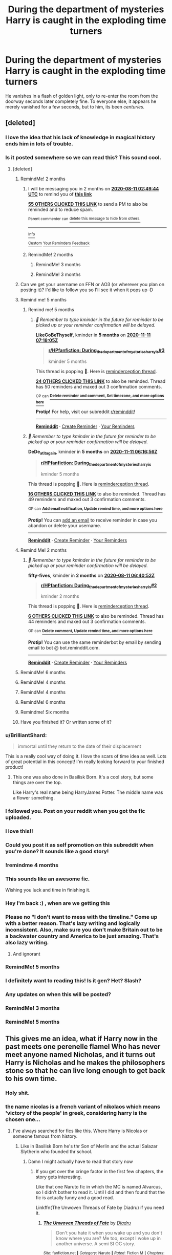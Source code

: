 #+TITLE: During the department of mysteries Harry is caught in the exploding time turners

* During the department of mysteries Harry is caught in the exploding time turners
:PROPERTIES:
:Author: Samurai_Bul
:Score: 261
:DateUnix: 1591828547.0
:DateShort: 2020-Jun-11
:FlairText: Prompt
:END:
He vanishes in a flash of golden light, only to re-enter the room from the doorway seconds later completely fine. To everyone else, it appears he merely vanished for a few seconds, but to him, its been /centuries./


** [deleted]
:PROPERTIES:
:Score: 151
:DateUnix: 1591836020.0
:DateShort: 2020-Jun-11
:END:

*** I love the idea that his lack of knowledge in magical history ends him in lots of trouble.
:PROPERTIES:
:Author: Samurai_Bul
:Score: 55
:DateUnix: 1591837473.0
:DateShort: 2020-Jun-11
:END:


*** Is it posted somewhere so we can read this? This sound cool.
:PROPERTIES:
:Author: Gilrand
:Score: 39
:DateUnix: 1591838131.0
:DateShort: 2020-Jun-11
:END:

**** [deleted]
:PROPERTIES:
:Score: 54
:DateUnix: 1591839472.0
:DateShort: 2020-Jun-11
:END:

***** RemindMe! 2 months
:PROPERTIES:
:Author: Gandhi211
:Score: 14
:DateUnix: 1591843784.0
:DateShort: 2020-Jun-11
:END:

****** I will be messaging you in 2 months on [[http://www.wolframalpha.com/input/?i=2020-08-11%2002:49:44%20UTC%20To%20Local%20Time][*2020-08-11 02:49:44 UTC*]] to remind you of [[https://np.reddit.com/r/HPfanfiction/comments/h0m28h/during_the_department_of_mysteries_harry_is/ftnmldw/?context=3][*this link*]]

[[https://np.reddit.com/message/compose/?to=RemindMeBot&subject=Reminder&message=%5Bhttps%3A%2F%2Fwww.reddit.com%2Fr%2FHPfanfiction%2Fcomments%2Fh0m28h%2Fduring_the_department_of_mysteries_harry_is%2Fftnmldw%2F%5D%0A%0ARemindMe%21%202020-08-11%2002%3A49%3A44%20UTC][*55 OTHERS CLICKED THIS LINK*]] to send a PM to also be reminded and to reduce spam.

^{Parent commenter can} [[https://np.reddit.com/message/compose/?to=RemindMeBot&subject=Delete%20Comment&message=Delete%21%20h0m28h][^{delete this message to hide from others.}]]

--------------

[[https://np.reddit.com/r/RemindMeBot/comments/e1bko7/remindmebot_info_v21/][^{Info}]]

[[https://np.reddit.com/message/compose/?to=RemindMeBot&subject=Reminder&message=%5BLink%20or%20message%20inside%20square%20brackets%5D%0A%0ARemindMe%21%20Time%20period%20here][^{Custom}]]
[[https://np.reddit.com/message/compose/?to=RemindMeBot&subject=List%20Of%20Reminders&message=MyReminders%21][^{Your Reminders}]]
[[https://np.reddit.com/message/compose/?to=Watchful1&subject=RemindMeBot%20Feedback][^{Feedback}]]
:PROPERTIES:
:Author: RemindMeBot
:Score: 5
:DateUnix: 1591857864.0
:DateShort: 2020-Jun-11
:END:


****** RemindMe! 2 months
:PROPERTIES:
:Author: Reddit_user-11
:Score: 3
:DateUnix: 1591854802.0
:DateShort: 2020-Jun-11
:END:

******* RemindMe! 3 months
:PROPERTIES:
:Author: theweedfairy_
:Score: 4
:DateUnix: 1591856022.0
:DateShort: 2020-Jun-11
:END:


******* RemindMe! 3 months
:PROPERTIES:
:Author: fireinmyeier
:Score: 3
:DateUnix: 1591856184.0
:DateShort: 2020-Jun-11
:END:


***** Can we get your username on FFN or AO3 (or wherever you plan on posting it)? I'd like to follow you so I'll see it when it pops up :D
:PROPERTIES:
:Author: hrmdurr
:Score: 3
:DateUnix: 1591886358.0
:DateShort: 2020-Jun-11
:END:


***** Remind me! 5 months
:PROPERTIES:
:Author: DeDe_at_it_again
:Score: 2
:DateUnix: 1591856216.0
:DateShort: 2020-Jun-11
:END:

****** Remind me! 5 months
:PROPERTIES:
:Author: LikeGoBeThyself
:Score: 4
:DateUnix: 1591859885.0
:DateShort: 2020-Jun-11
:END:

******* /👀 Remember to type kminder in the future for reminder to be picked up or your reminder confirmation will be delayed./

*LikeGoBeThyself*, kminder in *5 months* on [[https://www.reminddit.com/time?dt=2020-11-11%2007:18:05Z&reminder_id=c5ee1ff9676e442bb585ad495294839a&subreddit=HPfanfiction][*2020-11-11 07:18:05Z*]]

#+begin_quote
  [[/r/HPfanfiction/comments/h0m28h/during_the_department_of_mysteries_harry_is/fto8tgh/?context=3][*r/HPfanfiction: During_the_department_of_mysteries_harry_is#3*]]

  kminder 5 months
#+end_quote

This thread is popping 🍿. Here is [[https://np.reddit.com/r/RemindditReminders/comments/h0y2qo/HPfanfiction:%20During_the_department_of_mysteries_harry_is][reminderception thread]].

[[https://reddit.com/message/compose/?to=remindditbot&subject=Reminder%20from%20Link&message=your_message%0Akminder%202020-11-11T07%3A18%3A05%0A%0A%0A%0A---Server%20settings%20below.%20Do%20not%20change---%0A%0Apermalink%21%20%2Fr%2FHPfanfiction%2Fcomments%2Fh0m28h%2Fduring_the_department_of_mysteries_harry_is%2Ffto8tgh%2F][*24 OTHERS CLICKED THIS LINK*]] to also be reminded. Thread has 50 reminders and maxed out 3 confirmation comments.

^{OP can} [[https://www.reminddit.com/time?dt=2020-11-11%2007:18:05Z&reminder_id=c5ee1ff9676e442bb585ad495294839a&subreddit=HPfanfiction][^{*Delete reminder and comment, Set timezone, and more options here*}]]

*Protip!* For help, visit our subreddit [[/r/reminddit][r/reminddit]]!

--------------

[[https://www.reminddit.com][*Reminddit*]] · [[https://reddit.com/message/compose/?to=remindditbot&subject=Reminder&message=your_message%0A%0Akminder%20time_or_time_from_now][Create Reminder]] · [[https://reddit.com/message/compose/?to=remindditbot&subject=List%20Of%20Reminders&message=listReminders%21][Your Reminders]]
:PROPERTIES:
:Author: remindditbot
:Score: 2
:DateUnix: 1591870174.0
:DateShort: 2020-Jun-11
:END:


****** /👀 Remember to type kminder in the future for reminder to be picked up or your reminder confirmation will be delayed./

*DeDe_at_it_again*, kminder in *5 months* on [[https://www.reminddit.com/time?dt=2020-11-11%2006:16:56Z&reminder_id=043cc4dea141475fb4dbc1e20923b0b6&subreddit=HPfanfiction][*2020-11-11 06:16:56Z*]]

#+begin_quote
  [[/r/HPfanfiction/comments/h0m28h/during_the_department_of_mysteries_harry_is/fto4lgh/?context=3][*r/HPfanfiction: During_the_department_of_mysteries_harry_is*]]

  kminder 5 months
#+end_quote

This thread is popping 🍿. Here is [[https://np.reddit.com/r/RemindditReminders/comments/h0y2qo/HPfanfiction:%20During_the_department_of_mysteries_harry_is][reminderception thread]].

[[https://reddit.com/message/compose/?to=remindditbot&subject=Reminder%20from%20Link&message=your_message%0Akminder%202020-11-11T06%3A16%3A56%0A%0A%0A%0A---Server%20settings%20below.%20Do%20not%20change---%0A%0Apermalink%21%20%2Fr%2FHPfanfiction%2Fcomments%2Fh0m28h%2Fduring_the_department_of_mysteries_harry_is%2Ffto4lgh%2F][*16 OTHERS CLICKED THIS LINK*]] to also be reminded. Thread has 49 reminders and maxed out 3 confirmation comments.

^{OP can} [[https://www.reminddit.com/time?dt=2020-11-11%2006:16:56Z&reminder_id=043cc4dea141475fb4dbc1e20923b0b6&subreddit=HPfanfiction][^{*Add email notification, Update remind time, and more options here*}]]

*Protip!* You can [[https://reddit.com/message/compose/?to=remindditbot&subject=Add%20Email&message=addEmail%21%20043cc4dea141475fb4dbc1e20923b0b6%20%0Areplaceme%40example.com%0A%0A%2AEnter%20email%20on%20second%20line%2A][add an email]] to receive reminder in case you abandon or delete your username.

--------------

[[https://www.reminddit.com][*Reminddit*]] · [[https://reddit.com/message/compose/?to=remindditbot&subject=Reminder&message=your_message%0A%0Akminder%20time_or_time_from_now][Create Reminder]] · [[https://reddit.com/message/compose/?to=remindditbot&subject=List%20Of%20Reminders&message=listReminders%21][Your Reminders]]
:PROPERTIES:
:Author: remindditbot
:Score: 2
:DateUnix: 1591867790.0
:DateShort: 2020-Jun-11
:END:


***** Remind Me! 2 months
:PROPERTIES:
:Author: fifty-fives
:Score: 2
:DateUnix: 1591857652.0
:DateShort: 2020-Jun-11
:END:

****** /👀 Remember to type kminder in the future for reminder to be picked up or your reminder confirmation will be delayed./

*fifty-fives*, kminder in *2 months* on [[https://www.reminddit.com/time?dt=2020-08-11%2006:40:52Z&reminder_id=6651e8ca97204dcb81c585a7db0a559f&subreddit=HPfanfiction][*2020-08-11 06:40:52Z*]]

#+begin_quote
  [[/r/HPfanfiction/comments/h0m28h/during_the_department_of_mysteries_harry_is/fto6akg/?context=3][*r/HPfanfiction: During_the_department_of_mysteries_harry_is#2*]]

  kminder 2 months
#+end_quote

This thread is popping 🍿. Here is [[https://np.reddit.com/r/RemindditReminders/comments/h0y2qo/HPfanfiction:%20During_the_department_of_mysteries_harry_is][reminderception thread]].

[[https://reddit.com/message/compose/?to=remindditbot&subject=Reminder%20from%20Link&message=your_message%0Akminder%202020-08-11T06%3A40%3A52%0A%0A%0A%0A---Server%20settings%20below.%20Do%20not%20change---%0A%0Apermalink%21%20%2Fr%2FHPfanfiction%2Fcomments%2Fh0m28h%2Fduring_the_department_of_mysteries_harry_is%2Ffto6akg%2F][*6 OTHERS CLICKED THIS LINK*]] to also be reminded. Thread has 44 reminders and maxed out 3 confirmation comments.

^{OP can} [[https://www.reminddit.com/time?dt=2020-08-11%2006:40:52Z&reminder_id=6651e8ca97204dcb81c585a7db0a559f&subreddit=HPfanfiction][^{*Delete comment, Update remind time, and more options here*}]]

*Protip!* You can use the same reminderbot by email by sending email to bot @ bot.reminddit.com.

--------------

[[https://www.reminddit.com][*Reminddit*]] · [[https://reddit.com/message/compose/?to=remindditbot&subject=Reminder&message=your_message%0A%0Akminder%20time_or_time_from_now][Create Reminder]] · [[https://reddit.com/message/compose/?to=remindditbot&subject=List%20Of%20Reminders&message=listReminders%21][Your Reminders]]
:PROPERTIES:
:Author: remindditbot
:Score: 2
:DateUnix: 1591868711.0
:DateShort: 2020-Jun-11
:END:


***** RemindMe! 6 months
:PROPERTIES:
:Score: 2
:DateUnix: 1591877300.0
:DateShort: 2020-Jun-11
:END:


***** RemindMe! 4 months
:PROPERTIES:
:Author: NarutoFan007
:Score: 2
:DateUnix: 1591882323.0
:DateShort: 2020-Jun-11
:END:


***** RemindMe! 4 months
:PROPERTIES:
:Score: 2
:DateUnix: 1591884572.0
:DateShort: 2020-Jun-11
:END:


***** RemindMe! 6 months
:PROPERTIES:
:Author: ilikesmokingmid
:Score: 1
:DateUnix: 1591936192.0
:DateShort: 2020-Jun-12
:END:


***** Remindme! Six months
:PROPERTIES:
:Author: nousernameslef
:Score: 1
:DateUnix: 1598293183.0
:DateShort: 2020-Aug-24
:END:


***** Have you finished it? Or written some of it?
:PROPERTIES:
:Author: NarutoFan007
:Score: 1
:DateUnix: 1602452469.0
:DateShort: 2020-Oct-12
:END:


*** u/BrilliantShard:
#+begin_quote
  immortal until they return to the date of their displacement
#+end_quote

This is a really cool way of doing it. I love the scars of time idea as well. Lots of great potential in this concept! I'm really looking forward to your finished product!
:PROPERTIES:
:Author: BrilliantShard
:Score: 35
:DateUnix: 1591841337.0
:DateShort: 2020-Jun-11
:END:

**** This one was also done in Basilisk Born. It's a cool story, but some things are over the top.

Like Harry's real name being HarryJames Potter. The middle name was a flower something.
:PROPERTIES:
:Author: NarutoFan007
:Score: 5
:DateUnix: 1591882424.0
:DateShort: 2020-Jun-11
:END:


*** I followed you. Post on your reddit when you got the fic uploaded.
:PROPERTIES:
:Author: Zhalia_Riddle
:Score: 8
:DateUnix: 1591850050.0
:DateShort: 2020-Jun-11
:END:


*** I love this!!
:PROPERTIES:
:Author: Kvandi
:Score: 3
:DateUnix: 1591862532.0
:DateShort: 2020-Jun-11
:END:


*** Could you post it as self promotion on this subreddit when you're done? It sounds like a good story!
:PROPERTIES:
:Author: Eawen_Telemnar
:Score: 3
:DateUnix: 1591867377.0
:DateShort: 2020-Jun-11
:END:


*** !remindme 4 months
:PROPERTIES:
:Author: Armada99
:Score: 4
:DateUnix: 1591844278.0
:DateShort: 2020-Jun-11
:END:


*** This sounds like an awesome fic.

Wishing you luck and time in finishing it.
:PROPERTIES:
:Author: modinotmodi
:Score: 2
:DateUnix: 1591874776.0
:DateShort: 2020-Jun-11
:END:


*** Hey I'm back :) , when are we getting this
:PROPERTIES:
:Author: Armada99
:Score: 2
:DateUnix: 1602385605.0
:DateShort: 2020-Oct-11
:END:


*** Please no "I don't want to mess with the timeline." Come up with a better reason. That's lazy writing and logically inconsistent. Also, make sure you don't make Britain out to be a backwater country and America to be just amazing. That's also lazy writing.
:PROPERTIES:
:Author: mystictutor
:Score: 6
:DateUnix: 1591853437.0
:DateShort: 2020-Jun-11
:END:

**** And ignorant
:PROPERTIES:
:Author: Erkkifloof
:Score: 4
:DateUnix: 1591873623.0
:DateShort: 2020-Jun-11
:END:


*** RemindMe! 5 months
:PROPERTIES:
:Author: MiserableSpell
:Score: 2
:DateUnix: 1591853670.0
:DateShort: 2020-Jun-11
:END:


*** I definitely want to reading this! Is it gen? Het? Slash?
:PROPERTIES:
:Author: lazyhatchet
:Score: 1
:DateUnix: 1593039146.0
:DateShort: 2020-Jun-25
:END:


*** Any updates on when this will be posted?
:PROPERTIES:
:Author: fifty-fives
:Score: 1
:DateUnix: 1598723119.0
:DateShort: 2020-Aug-29
:END:


*** RemindMe! 3 months
:PROPERTIES:
:Author: richardl1234
:Score: 1
:DateUnix: 1591851935.0
:DateShort: 2020-Jun-11
:END:


*** RemindMe! 5 months
:PROPERTIES:
:Author: obaidanwar
:Score: 1
:DateUnix: 1591853037.0
:DateShort: 2020-Jun-11
:END:


** This gives me an idea, what if Harry now in the past meets one perenelle flamel Who has never meet anyone named Nicholas, and it turns out Harry is Nicholas and he makes the philosophers stone so that he can live long enough to get back to his own time.
:PROPERTIES:
:Author: redspidgeon
:Score: 61
:DateUnix: 1591855639.0
:DateShort: 2020-Jun-11
:END:

*** Holy shit.
:PROPERTIES:
:Author: avidnarutofan
:Score: 15
:DateUnix: 1591866526.0
:DateShort: 2020-Jun-11
:END:


*** the name nicolas is a french variant of nikolaos which means 'victory of the people' in greek, considering harry is the chosen one...
:PROPERTIES:
:Author: lightwalnut64
:Score: 14
:DateUnix: 1591879476.0
:DateShort: 2020-Jun-11
:END:

**** I've always searched for fics like this. Where Harry is Nicolas or someone famous from history.
:PROPERTIES:
:Author: NarutoFan007
:Score: 3
:DateUnix: 1591882589.0
:DateShort: 2020-Jun-11
:END:

***** Like in Basilisk Born he's thr Son of Merlin and the actual Salazar Slytherin who founded thr school.
:PROPERTIES:
:Author: NarutoFan007
:Score: 5
:DateUnix: 1591882622.0
:DateShort: 2020-Jun-11
:END:

****** Damn I might actually have to read that story now
:PROPERTIES:
:Author: AskMeAboutKtizo
:Score: 2
:DateUnix: 1591887250.0
:DateShort: 2020-Jun-11
:END:

******* If you get over the cringe factor in the first few chapters, the story gets interesting.

Like that one Naruto fic in which the MC is named Alvarcus, so I didn't bother to read it. Until I did and then found that the fic is actually funny and a good read.

Linkffn(The Unwoven Threads of Fate by Diadru) if you need it.
:PROPERTIES:
:Author: NarutoFan007
:Score: 2
:DateUnix: 1591907759.0
:DateShort: 2020-Jun-12
:END:

******** [[https://www.fanfiction.net/s/11943924/1/][*/The Unwoven Threads of Fate/*]] by [[https://www.fanfiction.net/u/7812742/Diadru][/Diadru/]]

#+begin_quote
  Don't you hate it when you wake up and you don't know where you are? Me too, except I woke up in another universe. A semi SI OC story.
#+end_quote

^{/Site/:} ^{fanfiction.net} ^{*|*} ^{/Category/:} ^{Naruto} ^{*|*} ^{/Rated/:} ^{Fiction} ^{M} ^{*|*} ^{/Chapters/:} ^{75} ^{*|*} ^{/Words/:} ^{638,656} ^{*|*} ^{/Reviews/:} ^{2,727} ^{*|*} ^{/Favs/:} ^{3,774} ^{*|*} ^{/Follows/:} ^{4,089} ^{*|*} ^{/Updated/:} ^{3/31/2019} ^{*|*} ^{/Published/:} ^{5/12/2016} ^{*|*} ^{/id/:} ^{11943924} ^{*|*} ^{/Language/:} ^{English} ^{*|*} ^{/Genre/:} ^{Adventure/Tragedy} ^{*|*} ^{/Characters/:} ^{Sasuke} ^{U.,} ^{OC} ^{*|*} ^{/Download/:} ^{[[http://www.ff2ebook.com/old/ffn-bot/index.php?id=11943924&source=ff&filetype=epub][EPUB]]} ^{or} ^{[[http://www.ff2ebook.com/old/ffn-bot/index.php?id=11943924&source=ff&filetype=mobi][MOBI]]}

--------------

*FanfictionBot*^{2.0.0-beta} | [[https://github.com/tusing/reddit-ffn-bot/wiki/Usage][Usage]]
:PROPERTIES:
:Author: FanfictionBot
:Score: 2
:DateUnix: 1591907769.0
:DateShort: 2020-Jun-12
:END:


***** I'd recommend A Long Journey Home by Rakeesh linkffn(9860311), where fem!Harry is Morgana. Excellent fic.
:PROPERTIES:
:Author: Pempelune
:Score: 5
:DateUnix: 1591913179.0
:DateShort: 2020-Jun-12
:END:

****** [[https://www.fanfiction.net/s/9860311/1/][*/A Long Journey Home/*]] by [[https://www.fanfiction.net/u/236698/Rakeesh][/Rakeesh/]]

#+begin_quote
  In one world, it was Harry Potter who defeated Voldemort. In another, it was Jasmine Potter instead. But her victory wasn't the end - her struggles continued long afterward. And began long, long before. (fem!Harry, powerful!Harry, sporadic updates)
#+end_quote

^{/Site/:} ^{fanfiction.net} ^{*|*} ^{/Category/:} ^{Harry} ^{Potter} ^{*|*} ^{/Rated/:} ^{Fiction} ^{T} ^{*|*} ^{/Chapters/:} ^{14} ^{*|*} ^{/Words/:} ^{203,334} ^{*|*} ^{/Reviews/:} ^{1,031} ^{*|*} ^{/Favs/:} ^{4,016} ^{*|*} ^{/Follows/:} ^{4,375} ^{*|*} ^{/Updated/:} ^{3/6/2017} ^{*|*} ^{/Published/:} ^{11/19/2013} ^{*|*} ^{/id/:} ^{9860311} ^{*|*} ^{/Language/:} ^{English} ^{*|*} ^{/Genre/:} ^{Drama/Adventure} ^{*|*} ^{/Characters/:} ^{Harry} ^{P.,} ^{Ron} ^{W.,} ^{Hermione} ^{G.} ^{*|*} ^{/Download/:} ^{[[http://www.ff2ebook.com/old/ffn-bot/index.php?id=9860311&source=ff&filetype=epub][EPUB]]} ^{or} ^{[[http://www.ff2ebook.com/old/ffn-bot/index.php?id=9860311&source=ff&filetype=mobi][MOBI]]}

--------------

*FanfictionBot*^{2.0.0-beta} | [[https://github.com/tusing/reddit-ffn-bot/wiki/Usage][Usage]]
:PROPERTIES:
:Author: FanfictionBot
:Score: 1
:DateUnix: 1591913195.0
:DateShort: 2020-Jun-12
:END:

******* Does she time travel from a Pyramid? If so, then I've read it.
:PROPERTIES:
:Author: NarutoFan007
:Score: 1
:DateUnix: 1591983170.0
:DateShort: 2020-Jun-12
:END:

******** Yes
:PROPERTIES:
:Score: 2
:DateUnix: 1591989606.0
:DateShort: 2020-Jun-12
:END:


***** [deleted]
:PROPERTIES:
:Score: 2
:DateUnix: 1591890262.0
:DateShort: 2020-Jun-11
:END:

****** Nonjon?
:PROPERTIES:
:Author: NarutoFan007
:Score: 2
:DateUnix: 1591907296.0
:DateShort: 2020-Jun-12
:END:


** Omg yes please someone
:PROPERTIES:
:Author: HanAlister97
:Score: 31
:DateUnix: 1591830402.0
:DateShort: 2020-Jun-11
:END:

*** I really like the idea that while he couldn't change events he knew of, he was still doing things quietly in the background for a long time. Like maybe fought against Grindelwald's forces without giving his name etc.
:PROPERTIES:
:Author: Samurai_Bul
:Score: 34
:DateUnix: 1591832410.0
:DateShort: 2020-Jun-11
:END:

**** Ah yes, the perks of an unreliable narrator. How many people can you save in the background by telling people to keep it a secret?
:PROPERTIES:
:Author: HairyHorux
:Score: 14
:DateUnix: 1591836891.0
:DateShort: 2020-Jun-11
:END:


**** He wasn't just sent back in time he was sent into another timeline / world that was centuries behind the current... spoiler harry was merlin... maybe into the fate series history with Arturia???
:PROPERTIES:
:Author: Shadow_3324
:Score: 16
:DateUnix: 1591835304.0
:DateShort: 2020-Jun-11
:END:

***** Dick wizard gang rise up!
:PROPERTIES:
:Author: Arsenal_49_Spurs_0
:Score: 7
:DateUnix: 1591840906.0
:DateShort: 2020-Jun-11
:END:

****** No........... but yes
:PROPERTIES:
:Author: Shadow_3324
:Score: 3
:DateUnix: 1591840937.0
:DateShort: 2020-Jun-11
:END:


** Basilisk born by Ebenbild is somewhat like this. It is pretty long and the grammar is not that good but I found it to be rather good. linkffn(10709411)
:PROPERTIES:
:Author: NordicDanger
:Score: 23
:DateUnix: 1591838922.0
:DateShort: 2020-Jun-11
:END:

*** Once you get past the first 7 chapters, it improves a lot. I don't think that English is the author's first language, so there's a lot of improvement in their grammar and writing as you read the story.
:PROPERTIES:
:Author: FinnD25
:Score: 5
:DateUnix: 1591877574.0
:DateShort: 2020-Jun-11
:END:

**** Other than that and the weird "true names" everything is amazing. I totally love his vampire adopted son.
:PROPERTIES:
:Author: NarutoFan007
:Score: 5
:DateUnix: 1591882664.0
:DateShort: 2020-Jun-11
:END:


*** [[https://www.fanfiction.net/s/10709411/1/][*/Basilisk-born/*]] by [[https://www.fanfiction.net/u/4707996/Ebenbild][/Ebenbild/]]

#+begin_quote
  Fifth year: After the Dementor attack, Harry is not returning to Hogwarts -- is he? ! Instead of Harry, a snake moves into the lions' den. People won't know what hit them when Dumbledore's chess pawn Harry is lost in time... Manipulative Dumbledore, 'Slytherin!Harry', Time Travel!
#+end_quote

^{/Site/:} ^{fanfiction.net} ^{*|*} ^{/Category/:} ^{Harry} ^{Potter} ^{*|*} ^{/Rated/:} ^{Fiction} ^{T} ^{*|*} ^{/Chapters/:} ^{64} ^{*|*} ^{/Words/:} ^{524,133} ^{*|*} ^{/Reviews/:} ^{4,573} ^{*|*} ^{/Favs/:} ^{7,371} ^{*|*} ^{/Follows/:} ^{8,585} ^{*|*} ^{/Updated/:} ^{3/24} ^{*|*} ^{/Published/:} ^{9/22/2014} ^{*|*} ^{/id/:} ^{10709411} ^{*|*} ^{/Language/:} ^{English} ^{*|*} ^{/Genre/:} ^{Mystery/Adventure} ^{*|*} ^{/Characters/:} ^{Harry} ^{P.,} ^{Salazar} ^{S.} ^{*|*} ^{/Download/:} ^{[[http://www.ff2ebook.com/old/ffn-bot/index.php?id=10709411&source=ff&filetype=epub][EPUB]]} ^{or} ^{[[http://www.ff2ebook.com/old/ffn-bot/index.php?id=10709411&source=ff&filetype=mobi][MOBI]]}

--------------

*FanfictionBot*^{2.0.0-beta} | [[https://github.com/tusing/reddit-ffn-bot/wiki/Usage][Usage]]
:PROPERTIES:
:Author: FanfictionBot
:Score: 3
:DateUnix: 1591838952.0
:DateShort: 2020-Jun-11
:END:


*** I really enjoyed it. It was a well put together time travel fic.

:)
:PROPERTIES:
:Author: eventually_i_will
:Score: 3
:DateUnix: 1591875363.0
:DateShort: 2020-Jun-11
:END:


** You may enjoy [[https://www.fanfiction.net/s/9860311/1/A-Long-Journey-Home]].
:PROPERTIES:
:Author: Impossible-Poetry
:Score: 15
:DateUnix: 1591836471.0
:DateShort: 2020-Jun-11
:END:

*** I read this and enjoy it but I just really want a story that cuts out most of what happened in the past. I want to see the ramifications of the event in the present.
:PROPERTIES:
:Author: KingSouma
:Score: 6
:DateUnix: 1591845051.0
:DateShort: 2020-Jun-11
:END:

**** There is also A long journey home. But 1. Its incomplete; 2. It has both past and present. Mostly past. 3. Its after mouldy.

There is 2 fic set you might like. I cannot remember the names (really sorry, someone else might remember)

The first fic is Harry in the past: Harry travels to the past (by mistake). He apprentices with Salazar Slytherin (no Slash). Learns a ton about the guy, learns a ton about magic, etc. He also meets the other founders throughout the story and goes to. One scene I remember is that SS tells HP that he will be buried with the DA coin (made by Herm) that harry gave him.

For some reason even Lucius Malfoy is also in the past, trying to attack hogwarts. Harry is super powerful, but inexperience. He helps defeat the forces attacking hogwarts. He also kills Malfoy.

1. Harry is not sent to his own timeline. He tells everyone that he met SS and the other founders. He brings back the original ward scheme of hogwarts. The whole fic he makes allies and frnds and works to defeat Voldy. SS (and GG also i think) visit him in the future. The whole new fic is about harry in current time.

​

Now that i have described the fics, I want to read it again. Someone please remember and tell me what the name(s) is (are).
:PROPERTIES:
:Author: modinotmodi
:Score: 1
:DateUnix: 1591882691.0
:DateShort: 2020-Jun-11
:END:


*** ffnbot!parent
:PROPERTIES:
:Author: thrawnca
:Score: 2
:DateUnix: 1591864947.0
:DateShort: 2020-Jun-11
:END:


*** [[https://www.fanfiction.net/s/9860311/1/][*/A Long Journey Home/*]] by [[https://www.fanfiction.net/u/236698/Rakeesh][/Rakeesh/]]

#+begin_quote
  In one world, it was Harry Potter who defeated Voldemort. In another, it was Jasmine Potter instead. But her victory wasn't the end - her struggles continued long afterward. And began long, long before. (fem!Harry, powerful!Harry, sporadic updates)
#+end_quote

^{/Site/:} ^{fanfiction.net} ^{*|*} ^{/Category/:} ^{Harry} ^{Potter} ^{*|*} ^{/Rated/:} ^{Fiction} ^{T} ^{*|*} ^{/Chapters/:} ^{14} ^{*|*} ^{/Words/:} ^{203,334} ^{*|*} ^{/Reviews/:} ^{1,031} ^{*|*} ^{/Favs/:} ^{4,016} ^{*|*} ^{/Follows/:} ^{4,375} ^{*|*} ^{/Updated/:} ^{3/6/2017} ^{*|*} ^{/Published/:} ^{11/19/2013} ^{*|*} ^{/id/:} ^{9860311} ^{*|*} ^{/Language/:} ^{English} ^{*|*} ^{/Genre/:} ^{Drama/Adventure} ^{*|*} ^{/Characters/:} ^{Harry} ^{P.,} ^{Ron} ^{W.,} ^{Hermione} ^{G.} ^{*|*} ^{/Download/:} ^{[[http://www.ff2ebook.com/old/ffn-bot/index.php?id=9860311&source=ff&filetype=epub][EPUB]]} ^{or} ^{[[http://www.ff2ebook.com/old/ffn-bot/index.php?id=9860311&source=ff&filetype=mobi][MOBI]]}

--------------

*FanfictionBot*^{2.0.0-beta} | [[https://github.com/tusing/reddit-ffn-bot/wiki/Usage][Usage]]
:PROPERTIES:
:Author: FanfictionBot
:Score: 2
:DateUnix: 1591864959.0
:DateShort: 2020-Jun-11
:END:


*** I really love this fic. I really wish there would be an update, but I'm pretty sure it is dead.
:PROPERTIES:
:Author: overide
:Score: 2
:DateUnix: 1591878522.0
:DateShort: 2020-Jun-11
:END:

**** yeah me too. Its a pity. It is pretty well written.
:PROPERTIES:
:Author: modinotmodi
:Score: 2
:DateUnix: 1591882735.0
:DateShort: 2020-Jun-11
:END:


** "Voldemort, I've come to bargain," he says confidently, striding forward with the smooth, unhurried step of an absolute master of his domain.

What can you learn in thirty seconds?

What can you learn in thirty seconds of battle?

What can you learn in centuries' worth of thirty seconds of battle?

Harry Potter, fifteen years old (Harry Potter, three hundred and fifteen years old), smiles.
:PROPERTIES:
:Author: cinderaced
:Score: 14
:DateUnix: 1591875048.0
:DateShort: 2020-Jun-11
:END:

*** /Not this storyline again./
:PROPERTIES:
:Author: -Dormammu
:Score: 3
:DateUnix: 1591902543.0
:DateShort: 2020-Jun-11
:END:

**** username checks out
:PROPERTIES:
:Score: 2
:DateUnix: 1591989732.0
:DateShort: 2020-Jun-12
:END:

***** /As does yours./
:PROPERTIES:
:Author: -Dormammu
:Score: 3
:DateUnix: 1591991187.0
:DateShort: 2020-Jun-13
:END:

****** It's nice to get some recognition.
:PROPERTIES:
:Score: 2
:DateUnix: 1592701386.0
:DateShort: 2020-Jun-21
:END:


** Gandalf!Harry Over the centuries that he's been travelling through time hes had countless adventures all preparing him for his duel with voldemort or the reincarnatipn of Sauron.

Have never watched Lord of the Rings so... meh.

Edit; timelord!potter???
:PROPERTIES:
:Author: Shadow_3324
:Score: 15
:DateUnix: 1591834636.0
:DateShort: 2020-Jun-11
:END:

*** There's a Hermione fic where she gets sent into the Lord of the Rings universe, but it's actually the precursor to our modern world. Linkffn(the elvenqueen)
:PROPERTIES:
:Score: 1
:DateUnix: 1591989713.0
:DateShort: 2020-Jun-12
:END:

**** [[https://www.fanfiction.net/s/12005496/1/][*/The Elvenqueen/*]] by [[https://www.fanfiction.net/u/845976/PristinelyUngifted][/PristinelyUngifted/]]

#+begin_quote
  One person can make a difference: sometimes large, sometimes small. This is the story of a young witch who died under mysterious circumstances and woke up in a completely different world - a world she would change just by existing. Follow the journey of Hermione Granger as she walks the path to becoming Hermione Thranduiliel, the Elvenqueen.
#+end_quote

^{/Site/:} ^{fanfiction.net} ^{*|*} ^{/Category/:} ^{Harry} ^{Potter} ^{+} ^{Lord} ^{of} ^{the} ^{Rings} ^{Crossover} ^{*|*} ^{/Rated/:} ^{Fiction} ^{T} ^{*|*} ^{/Chapters/:} ^{24} ^{*|*} ^{/Words/:} ^{75,670} ^{*|*} ^{/Reviews/:} ^{1,165} ^{*|*} ^{/Favs/:} ^{3,137} ^{*|*} ^{/Follows/:} ^{2,924} ^{*|*} ^{/Updated/:} ^{2/10/2019} ^{*|*} ^{/Published/:} ^{6/18/2016} ^{*|*} ^{/Status/:} ^{Complete} ^{*|*} ^{/id/:} ^{12005496} ^{*|*} ^{/Language/:} ^{English} ^{*|*} ^{/Genre/:} ^{Adventure/Romance} ^{*|*} ^{/Characters/:} ^{<Hermione} ^{G.,} ^{Legolas>} ^{Aragorn,} ^{Thranduil} ^{*|*} ^{/Download/:} ^{[[http://www.ff2ebook.com/old/ffn-bot/index.php?id=12005496&source=ff&filetype=epub][EPUB]]} ^{or} ^{[[http://www.ff2ebook.com/old/ffn-bot/index.php?id=12005496&source=ff&filetype=mobi][MOBI]]}

--------------

*FanfictionBot*^{2.0.0-beta} | [[https://github.com/tusing/reddit-ffn-bot/wiki/Usage][Usage]]
:PROPERTIES:
:Author: FanfictionBot
:Score: 1
:DateUnix: 1591989732.0
:DateShort: 2020-Jun-12
:END:


** I think I have read something of the sort but I can't place where...where he is actually Merlin...
:PROPERTIES:
:Author: kitakitsunage
:Score: 7
:DateUnix: 1591835933.0
:DateShort: 2020-Jun-11
:END:


** In linkffn(The Nightmare Man by Tiro) this happens, but this story is dark, azkaban!unhinged!Harry, so be warned (Voldemort looks up to him).
:PROPERTIES:
:Author: Barakisa
:Score: 7
:DateUnix: 1591848694.0
:DateShort: 2020-Jun-11
:END:

*** I second this. Tito's Nightmare Man saga is a brilliant bit of darkness, gore, and comedy that somehow works.
:PROPERTIES:
:Author: thecrazychatlady
:Score: 4
:DateUnix: 1591863647.0
:DateShort: 2020-Jun-11
:END:


*** Oh sorry. linkffn(Birth of a Nightmare Man). It's the prequel and the explanation of why he is this way. Time turners here.
:PROPERTIES:
:Author: Barakisa
:Score: 3
:DateUnix: 1591848916.0
:DateShort: 2020-Jun-11
:END:

**** [[https://www.fanfiction.net/s/11131988/1/][*/Birth of a Nightmare Man/*]] by [[https://www.fanfiction.net/u/1274947/Tiro][/Tiro/]]

#+begin_quote
  Prequel to The Nightmare Man. How did Harry Potter become a feared lord from ancient times? Here we'll see the start of it.
#+end_quote

^{/Site/:} ^{fanfiction.net} ^{*|*} ^{/Category/:} ^{Harry} ^{Potter} ^{*|*} ^{/Rated/:} ^{Fiction} ^{M} ^{*|*} ^{/Chapters/:} ^{35} ^{*|*} ^{/Words/:} ^{158,326} ^{*|*} ^{/Reviews/:} ^{1,517} ^{*|*} ^{/Favs/:} ^{2,649} ^{*|*} ^{/Follows/:} ^{2,549} ^{*|*} ^{/Updated/:} ^{11/5/2018} ^{*|*} ^{/Published/:} ^{3/22/2015} ^{*|*} ^{/Status/:} ^{Complete} ^{*|*} ^{/id/:} ^{11131988} ^{*|*} ^{/Language/:} ^{English} ^{*|*} ^{/Genre/:} ^{Adventure} ^{*|*} ^{/Characters/:} ^{Harry} ^{P.,} ^{George} ^{W.} ^{*|*} ^{/Download/:} ^{[[http://www.ff2ebook.com/old/ffn-bot/index.php?id=11131988&source=ff&filetype=epub][EPUB]]} ^{or} ^{[[http://www.ff2ebook.com/old/ffn-bot/index.php?id=11131988&source=ff&filetype=mobi][MOBI]]}

--------------

*FanfictionBot*^{2.0.0-beta} | [[https://github.com/tusing/reddit-ffn-bot/wiki/Usage][Usage]]
:PROPERTIES:
:Author: FanfictionBot
:Score: 2
:DateUnix: 1591848940.0
:DateShort: 2020-Jun-11
:END:


*** [[https://www.fanfiction.net/s/10182397/1/][*/The Nightmare Man/*]] by [[https://www.fanfiction.net/u/1274947/Tiro][/Tiro/]]

#+begin_quote
  In the depths of the Ministry, there is a cell for the world's most dangerous man... and he wants out. Read warnings. No slash.
#+end_quote

^{/Site/:} ^{fanfiction.net} ^{*|*} ^{/Category/:} ^{Harry} ^{Potter} ^{*|*} ^{/Rated/:} ^{Fiction} ^{M} ^{*|*} ^{/Chapters/:} ^{22} ^{*|*} ^{/Words/:} ^{114,577} ^{*|*} ^{/Reviews/:} ^{1,169} ^{*|*} ^{/Favs/:} ^{4,564} ^{*|*} ^{/Follows/:} ^{2,474} ^{*|*} ^{/Updated/:} ^{3/22/2015} ^{*|*} ^{/Published/:} ^{3/12/2014} ^{*|*} ^{/Status/:} ^{Complete} ^{*|*} ^{/id/:} ^{10182397} ^{*|*} ^{/Language/:} ^{English} ^{*|*} ^{/Genre/:} ^{Adventure} ^{*|*} ^{/Characters/:} ^{Harry} ^{P.,} ^{Severus} ^{S.,} ^{Voldemort} ^{*|*} ^{/Download/:} ^{[[http://www.ff2ebook.com/old/ffn-bot/index.php?id=10182397&source=ff&filetype=epub][EPUB]]} ^{or} ^{[[http://www.ff2ebook.com/old/ffn-bot/index.php?id=10182397&source=ff&filetype=mobi][MOBI]]}

--------------

*FanfictionBot*^{2.0.0-beta} | [[https://github.com/tusing/reddit-ffn-bot/wiki/Usage][Usage]]
:PROPERTIES:
:Author: FanfictionBot
:Score: 2
:DateUnix: 1591848715.0
:DateShort: 2020-Jun-11
:END:


*** The accident happens in the prequel and the now part happens in the main story.
:PROPERTIES:
:Author: Barakisa
:Score: 2
:DateUnix: 1591848989.0
:DateShort: 2020-Jun-11
:END:

**** Is this one of the cases when prequel knowlege is needed or it's ok to start with middle story?
:PROPERTIES:
:Author: Druumka
:Score: 1
:DateUnix: 1591881659.0
:DateShort: 2020-Jun-11
:END:

***** Prequel is the worldbuilding and was writen after the main story. If you read the prequel first, a lot of mysterywill be lost from the main story so I suggest reading main then prequel.
:PROPERTIES:
:Author: Barakisa
:Score: 1
:DateUnix: 1591882146.0
:DateShort: 2020-Jun-11
:END:

****** Thanks 🙂
:PROPERTIES:
:Author: Druumka
:Score: 1
:DateUnix: 1591884820.0
:DateShort: 2020-Jun-11
:END:


** There is linkffn(Me Without My TARDIS) where Harry, Hermione and Neville as well as the two Death Eaters are caught in the explosion and all are sent back to 1947. There's a sequel too.
:PROPERTIES:
:Author: rohan62442
:Score: 4
:DateUnix: 1591851400.0
:DateShort: 2020-Jun-11
:END:

*** [[https://www.fanfiction.net/s/13221168/1/][*/Me Without My TARDIS/*]] by [[https://www.fanfiction.net/u/11196438/potterlad81][/potterlad81/]]

#+begin_quote
  During the battle in the Department of Mysteries things go very wrong. An errant spell changes things far more than anyone could've imagined. Despite the title, this is NOT a Dr. Who crossover fic.
#+end_quote

^{/Site/:} ^{fanfiction.net} ^{*|*} ^{/Category/:} ^{Harry} ^{Potter} ^{*|*} ^{/Rated/:} ^{Fiction} ^{M} ^{*|*} ^{/Chapters/:} ^{12} ^{*|*} ^{/Words/:} ^{76,367} ^{*|*} ^{/Reviews/:} ^{141} ^{*|*} ^{/Favs/:} ^{656} ^{*|*} ^{/Follows/:} ^{273} ^{*|*} ^{/Published/:} ^{2/28/2019} ^{*|*} ^{/Status/:} ^{Complete} ^{*|*} ^{/id/:} ^{13221168} ^{*|*} ^{/Language/:} ^{English} ^{*|*} ^{/Genre/:} ^{Drama/Romance} ^{*|*} ^{/Characters/:} ^{<Harry} ^{P.,} ^{Hermione} ^{G.>} ^{Neville} ^{L.,} ^{Fleamont} ^{P.} ^{*|*} ^{/Download/:} ^{[[http://www.ff2ebook.com/old/ffn-bot/index.php?id=13221168&source=ff&filetype=epub][EPUB]]} ^{or} ^{[[http://www.ff2ebook.com/old/ffn-bot/index.php?id=13221168&source=ff&filetype=mobi][MOBI]]}

--------------

*FanfictionBot*^{2.0.0-beta} | [[https://github.com/tusing/reddit-ffn-bot/wiki/Usage][Usage]]
:PROPERTIES:
:Author: FanfictionBot
:Score: 3
:DateUnix: 1591851426.0
:DateShort: 2020-Jun-11
:END:


*** Is your flair a reference to Blindness, by AngelaStarCat?
:PROPERTIES:
:Author: darthtenebrosius
:Score: 3
:DateUnix: 1591869569.0
:DateShort: 2020-Jun-11
:END:

**** Yes! Glad to see someone recognise it!
:PROPERTIES:
:Author: rohan62442
:Score: 2
:DateUnix: 1591872104.0
:DateShort: 2020-Jun-11
:END:

***** It's a great fic
:PROPERTIES:
:Author: darthtenebrosius
:Score: 1
:DateUnix: 1591872411.0
:DateShort: 2020-Jun-11
:END:


** There is a similar one. He goes back 20 years. Grows up with marauders. He ages. This is a good fic. pretty good length too. It ticks some of your boxes, not all.

Time to Spare

[[https://www.fanfiction.net/s/2538955/1/Time-to-Spare]]

Voldemort has a sinister plot to catch Harry out of bounds and cast a spell to send him back two hundred years, but all does not go as planned and Harry isn't as gone as he'd thought
:PROPERTIES:
:Author: modinotmodi
:Score: 3
:DateUnix: 1591875082.0
:DateShort: 2020-Jun-11
:END:

*** It's /really/ good
:PROPERTIES:
:Author: -Umbrella
:Score: 1
:DateUnix: 1591962121.0
:DateShort: 2020-Jun-12
:END:


** There's a Harry Potter/Stargate crossover fic in which while dueling with Dumbledore, Harry gets hit by a spell while wearing a time turner.

He gets sent to 8000 years or something and lives there as a host to Goauld.

Linkffn(A Goa'uld's Life by Respite88)
:PROPERTIES:
:Author: NarutoFan007
:Score: 2
:DateUnix: 1591883050.0
:DateShort: 2020-Jun-11
:END:

*** [[https://www.fanfiction.net/s/8218585/1/][*/A Goa'uld's Life/*]] by [[https://www.fanfiction.net/u/3946215/Respite88][/Respite88/]]

#+begin_quote
  Ripped from one life and thrown into another, watch this wizard turned Goa'uld work his way to power. AU, Manipulative!Harry, PowerHungry!Harry, Kinda!Super!Harry. (Abandoned)
#+end_quote

^{/Site/:} ^{fanfiction.net} ^{*|*} ^{/Category/:} ^{Stargate:} ^{SG-1} ^{+} ^{Harry} ^{Potter} ^{Crossover} ^{*|*} ^{/Rated/:} ^{Fiction} ^{M} ^{*|*} ^{/Chapters/:} ^{20} ^{*|*} ^{/Words/:} ^{82,121} ^{*|*} ^{/Reviews/:} ^{1,520} ^{*|*} ^{/Favs/:} ^{2,423} ^{*|*} ^{/Follows/:} ^{2,580} ^{*|*} ^{/Updated/:} ^{7/19/2013} ^{*|*} ^{/Published/:} ^{6/14/2012} ^{*|*} ^{/id/:} ^{8218585} ^{*|*} ^{/Language/:} ^{English} ^{*|*} ^{/Genre/:} ^{Sci-Fi/Adventure} ^{*|*} ^{/Characters/:} ^{Harry} ^{P.} ^{*|*} ^{/Download/:} ^{[[http://www.ff2ebook.com/old/ffn-bot/index.php?id=8218585&source=ff&filetype=epub][EPUB]]} ^{or} ^{[[http://www.ff2ebook.com/old/ffn-bot/index.php?id=8218585&source=ff&filetype=mobi][MOBI]]}

--------------

*FanfictionBot*^{2.0.0-beta} | [[https://github.com/tusing/reddit-ffn-bot/wiki/Usage][Usage]]
:PROPERTIES:
:Author: FanfictionBot
:Score: 1
:DateUnix: 1591883069.0
:DateShort: 2020-Jun-11
:END:


** Story: Strange Visitors From Another Century [[https://www.fanfiction.net/s/8550820]]

Harry, Ron, and Hermione get thrown back to the Founders era. It's incomplete, but they stay while the Founders research how to send them back. They train them to fight etc. It has rough spots but overall it's really well done.
:PROPERTIES:
:Author: Vulcan_Raven_Claw
:Score: 2
:DateUnix: 1591898254.0
:DateShort: 2020-Jun-11
:END:


** I've been writing something similar with Hermione as the main character on and off for two years.

It wasn't centuries though, just early 1900s.
:PROPERTIES:
:Author: TaumTaum
:Score: 1
:DateUnix: 1591863353.0
:DateShort: 2020-Jun-11
:END:


** RemindMe! 2 weeks
:PROPERTIES:
:Author: megatron_marie
:Score: 1
:DateUnix: 1591891591.0
:DateShort: 2020-Jun-11
:END:


** Reminds me of mirror of maybe....
:PROPERTIES:
:Author: j32571p7
:Score: 1
:DateUnix: 1591897478.0
:DateShort: 2020-Jun-11
:END:


** I'm interested in writing this. Wouldn't Harry die from old age in the past though?
:PROPERTIES:
:Score: 1
:DateUnix: 1594951930.0
:DateShort: 2020-Jul-17
:END:


** RemindMe! 6 months
:PROPERTIES:
:Author: sharan2992
:Score: 1
:DateUnix: 1597117000.0
:DateShort: 2020-Aug-11
:END:

*** I will be messaging you in 6 months on [[http://www.wolframalpha.com/input/?i=2021-02-11%2003:36:40%20UTC%20To%20Local%20Time][*2021-02-11 03:36:40 UTC*]] to remind you of [[https://np.reddit.com/r/HPfanfiction/comments/h0m28h/during_the_department_of_mysteries_harry_is/g12f7x9/?context=3][*this link*]]

[[https://np.reddit.com/message/compose/?to=RemindMeBot&subject=Reminder&message=%5Bhttps%3A%2F%2Fwww.reddit.com%2Fr%2FHPfanfiction%2Fcomments%2Fh0m28h%2Fduring_the_department_of_mysteries_harry_is%2Fg12f7x9%2F%5D%0A%0ARemindMe%21%202021-02-11%2003%3A36%3A40%20UTC][*3 OTHERS CLICKED THIS LINK*]] to send a PM to also be reminded and to reduce spam.

^{Parent commenter can} [[https://np.reddit.com/message/compose/?to=RemindMeBot&subject=Delete%20Comment&message=Delete%21%20h0m28h][^{delete this message to hide from others.}]]

--------------

[[https://np.reddit.com/r/RemindMeBot/comments/e1bko7/remindmebot_info_v21/][^{Info}]]

[[https://np.reddit.com/message/compose/?to=RemindMeBot&subject=Reminder&message=%5BLink%20or%20message%20inside%20square%20brackets%5D%0A%0ARemindMe%21%20Time%20period%20here][^{Custom}]]
[[https://np.reddit.com/message/compose/?to=RemindMeBot&subject=List%20Of%20Reminders&message=MyReminders%21][^{Your Reminders}]]
[[https://np.reddit.com/message/compose/?to=Watchful1&subject=RemindMeBot%20Feedback][^{Feedback}]]
:PROPERTIES:
:Author: RemindMeBot
:Score: 1
:DateUnix: 1597122294.0
:DateShort: 2020-Aug-11
:END:


** RemindMe! 6 months
:PROPERTIES:
:Author: avidnarutofan
:Score: -1
:DateUnix: 1591867099.0
:DateShort: 2020-Jun-11
:END:


** Remind me! 5 Months
:PROPERTIES:
:Author: amkwiesel
:Score: -2
:DateUnix: 1591875293.0
:DateShort: 2020-Jun-11
:END:


** RemindMe! 6 months
:PROPERTIES:
:Author: sharan2992
:Score: -2
:DateUnix: 1591877418.0
:DateShort: 2020-Jun-11
:END:
